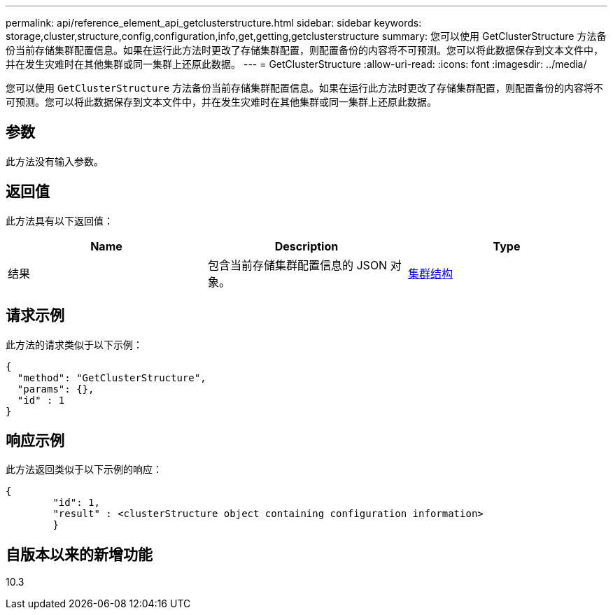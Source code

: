---
permalink: api/reference_element_api_getclusterstructure.html 
sidebar: sidebar 
keywords: storage,cluster,structure,config,configuration,info,get,getting,getclusterstructure 
summary: 您可以使用 GetClusterStructure 方法备份当前存储集群配置信息。如果在运行此方法时更改了存储集群配置，则配置备份的内容将不可预测。您可以将此数据保存到文本文件中，并在发生灾难时在其他集群或同一集群上还原此数据。 
---
= GetClusterStructure
:allow-uri-read: 
:icons: font
:imagesdir: ../media/


[role="lead"]
您可以使用 `GetClusterStructure` 方法备份当前存储集群配置信息。如果在运行此方法时更改了存储集群配置，则配置备份的内容将不可预测。您可以将此数据保存到文本文件中，并在发生灾难时在其他集群或同一集群上还原此数据。



== 参数

此方法没有输入参数。



== 返回值

此方法具有以下返回值：

|===
| Name | Description | Type 


 a| 
结果
 a| 
包含当前存储集群配置信息的 JSON 对象。
 a| 
xref:reference_element_api_clusterstructure.adoc[集群结构]

|===


== 请求示例

此方法的请求类似于以下示例：

[listing]
----
{
  "method": "GetClusterStructure",
  "params": {},
  "id" : 1
}
----


== 响应示例

此方法返回类似于以下示例的响应：

[listing]
----
{
	"id": 1,
	"result" : <clusterStructure object containing configuration information>
	}
----


== 自版本以来的新增功能

10.3
